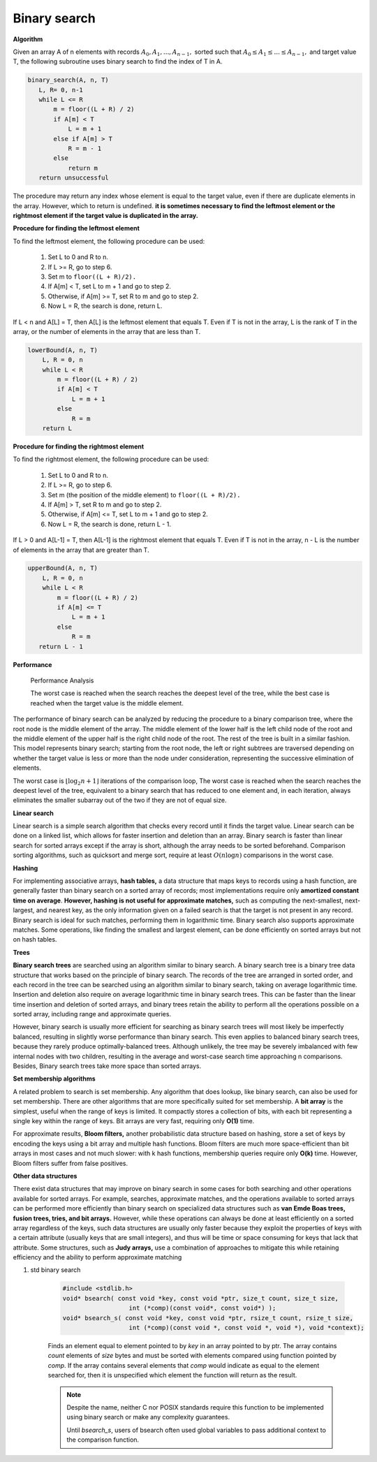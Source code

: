 *************
Binary search
*************

**Algorithm**

Given an array A of n elements with records :math:`A_0, A_1, ..., A_{n−1},` sorted such that 
:math:`A_0 \le A_1 \le ... \le A_{n−1},` and target value T, the following subroutine uses binary search 
to find the index of T in A.

.. code-block:: none

    binary_search(A, n, T)
       L, R= 0, n-1
       while L <= R
           m = floor((L + R) / 2)
           if A[m] < T
               L = m + 1
           else if A[m] > T
               R = m - 1
           else
               return m
       return unsuccessful

The procedure may return any index whose element is equal to the target value, 
even if there are duplicate elements in the array. However, which to return is undefined.
**it is sometimes necessary to find the leftmost element or the rightmost element if the target value is duplicated in the array.** 

**Procedure for finding the leftmost element**

To find the leftmost element, the following procedure can be used:

    #. Set L to 0 and R to n.
    #. If L >= R, go to step 6.
    #. Set m to ``floor((L + R)/2).``
    #. If A[m] < T, set L to m + 1 and go to step 2.
    #. Otherwise, if A[m] >= T, set R to m and go to step 2.
    #. Now L = R, the search is done, return L.

If L < n and A[L] = T, then A[L] is the leftmost element that equals T. 
Even if T is not in the array, L is the rank of T in the array, or the 
number of elements in the array that are less than T.

.. code-block:: none

    lowerBound(A, n, T)
        L, R = 0, n
        while L < R
            m = floor((L + R) / 2)
            if A[m] < T
                L = m + 1
            else
                R = m
        return L

**Procedure for finding the rightmost element**

To find the rightmost element, the following procedure can be used:

    #. Set L to 0 and R to n.
    #. If L >= R, go to step 6.
    #. Set m (the position of the middle element) to ``floor((L + R)/2).``
    #. If A[m] > T, set R to m and go to step 2.
    #. Otherwise, if A[m] <= T, set L to m + 1 and go to step 2.
    #. Now L = R, the search is done, return L - 1.

If L > 0 and A[L-1] = T, then A[L-1] is the rightmost element that equals T. 
Even if T is not in the array, n - L is the number of elements in the array 
that are greater than T.

.. code-block:: none

    upperBound(A, n, T)
        L, R = 0, n
        while L < R
            m = floor((L + R) / 2)
            if A[m] <= T
                L = m + 1
            else
                R = m
       return L - 1

**Performance**

.. figure:: images/Binary_search_complexity.svg.png

   Performance Analysis
      
   The worst case is reached when the search reaches the deepest level of the tree, 
   while the best case is reached when the target value is the middle element.

The performance of binary search can be analyzed by reducing the procedure to 
a binary comparison tree, where the root node is the middle element of the array. 
The middle element of the lower half is the left child node of the root and the middle 
element of the upper half is the right child node of the root. The rest of the tree is 
built in a similar fashion. This model represents binary search; starting from the root 
node, the left or right subtrees are traversed depending on whether the target value is less 
or more than the node under consideration, representing the successive elimination of elements.

The worst case is :math:`{ \lfloor \log_{2}{n}+1 \rfloor }` iterations of the comparison loop, 
The worst case is reached when the search reaches the deepest level of the tree, equivalent to 
a binary search that has reduced to one element and, in each iteration, always eliminates the 
smaller subarray out of the two if they are not of equal size.

**Linear search**

Linear search is a simple search algorithm that checks every record until it finds the target value. 
Linear search can be done on a linked list, which allows for faster insertion and deletion than an array. 
Binary search is faster than linear search for sorted arrays except if the array is short, 
although the array needs to be sorted beforehand. Comparison sorting algorithms, such as quicksort 
and merge sort, require at least :math:`O(n\log n)` comparisons in the worst case. 

**Hashing**

For implementing associative arrays, **hash tables,** a data structure that maps keys to records using a hash function, 
are generally faster than binary search on a sorted array of records; most implementations require only **amortized constant 
time on average**. **However, hashing is not useful for approximate matches,** such as computing the next-smallest, next-largest, 
and nearest key, as the only information given on a failed search is that the target is not present in any record. Binary 
search is ideal for such matches, performing them in logarithmic time. Binary search also supports approximate matches. 
Some operations, like finding the smallest and largest element, can be done efficiently on sorted arrays but not on hash tables.

**Trees**

**Binary search trees** are searched using an algorithm similar to binary search.
A binary search tree is a binary tree data structure that works based on the principle of binary search. 
The records of the tree are arranged in sorted order, and each record in the tree can be searched using 
an algorithm similar to binary search, taking on average logarithmic time. Insertion and deletion also 
require on average logarithmic time in binary search trees. This can be faster than the linear time 
insertion and deletion of sorted arrays, and binary trees retain the ability to perform all the operations 
possible on a sorted array, including range and approximate queries.

However, binary search is usually more efficient for searching as binary search trees will most likely be 
imperfectly balanced, resulting in slightly worse performance than binary search. This even applies to balanced 
binary search trees, because they rarely produce optimally-balanced trees. Although unlikely, the tree may be 
severely imbalanced with few internal nodes with two children, resulting in the average and worst-case search 
time approaching n comparisons. Besides, Binary search trees take more space than sorted arrays.

**Set membership algorithms**

A related problem to search is set membership. Any algorithm that does lookup, like binary search, can also be used for set membership. 
There are other algorithms that are more specifically suited for set membership. A **bit array** is the simplest, useful when the range of keys 
is limited. It compactly stores a collection of bits, with each bit representing a single key within the range of keys. Bit arrays are very 
fast, requiring only **O(1)** time. 

For approximate results, **Bloom filters,** another probabilistic data structure based on hashing, store a set of keys by encoding the keys 
using a bit array and multiple hash functions. Bloom filters are much more space-efficient than bit arrays in most cases and not much slower: 
with k hash functions, membership queries require only **O(k)** time. However, Bloom filters suffer from false positives.

**Other data structures**

There exist data structures that may improve on binary search in some cases for both searching and other operations available for sorted arrays. 
For example, searches, approximate matches, and the operations available to sorted arrays can be performed more efficiently than binary search 
on specialized data structures such as **van Emde Boas trees, fusion trees, tries, and bit arrays.** However, while these operations can always 
be done at least efficiently on a sorted array regardless of the keys, such data structures are usually only faster because they exploit the 
properties of keys with a certain attribute (usually keys that are small integers), and thus will be time or space consuming for keys that 
lack that attribute. Some structures, such as **Judy arrays,** use a combination of approaches to mitigate this while retaining efficiency 
and the ability to perform approximate matching


#. std binary search
   
    .. code-block:: c

        #include <stdlib.h>
        void* bsearch( const void *key, const void *ptr, size_t count, size_t size,
                          int (*comp)(const void*, const void*) );
        void* bsearch_s( const void *key, const void *ptr, rsize_t count, rsize_t size,
                          int (*comp)(const void *, const void *, void *), void *context);

    Finds an element equal to element pointed to by `key` in an array pointed to by ptr. 
    The array contains `count` elements of `size` bytes and must be sorted with elements compared 
    using function pointed by `comp`. If the array contains several elements that `comp` would 
    indicate as equal to the element searched for, then it is unspecified which element the 
    function will return as the result.

    .. note::
    
        Despite the name, neither C nor POSIX standards require this function to be implemented 
        using binary search or make any complexity guarantees.
    
        Until `bsearch_s`, users of bsearch often used global variables to pass additional 
        context to the comparison function.